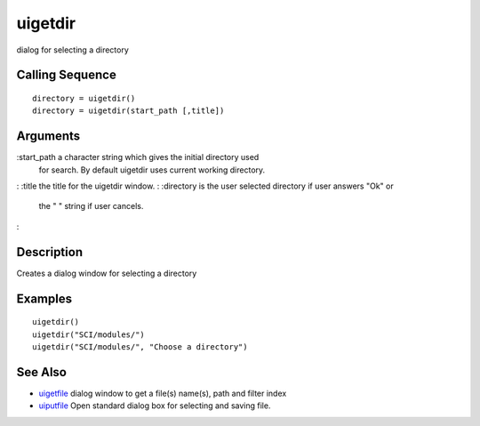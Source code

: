 


uigetdir
========

dialog for selecting a directory



Calling Sequence
~~~~~~~~~~~~~~~~


::

    directory = uigetdir()
    directory = uigetdir(start_path [,title])




Arguments
~~~~~~~~~

:start_path a character string which gives the initial directory used
  for search. By default uigetdir uses current working directory.
: :title the title for the uigetdir window.
: :directory is the user selected directory if user answers "Ok" or
  the " " string if user cancels.
:



Description
~~~~~~~~~~~

Creates a dialog window for selecting a directory



Examples
~~~~~~~~


::

    uigetdir()
    uigetdir("SCI/modules/")
    uigetdir("SCI/modules/", "Choose a directory")




See Also
~~~~~~~~


+ `uigetfile`_ dialog window to get a file(s) name(s), path and filter
  index
+ `uiputfile`_ Open standard dialog box for selecting and saving file.


.. _uiputfile: uiputfile.html
.. _uigetfile: uigetfile.html


